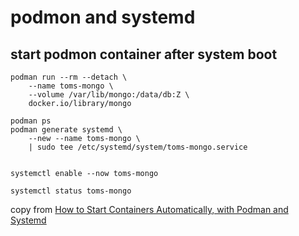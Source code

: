 * podmon and systemd
:PROPERTIES:
:CUSTOM_ID: podmon-and-systemd
:END:
** start podmon container after system boot
:PROPERTIES:
:CUSTOM_ID: start-podmon-container-after-system-boot
:END:
#+begin_src shell
podman run --rm --detach \
    --name toms-mongo \
    --volume /var/lib/mongo:/data/db:Z \
    docker.io/library/mongo

podman ps
podman generate systemd \
    --new --name toms-mongo \
    | sudo tee /etc/systemd/system/toms-mongo.service


systemctl enable --now toms-mongo

systemctl status toms-mongo
#+end_src

copy from [[https://www.tutorialworks.com/podman-systemd/][How to Start
Containers Automatically, with Podman and Systemd]]
